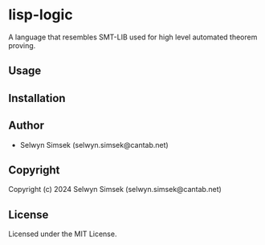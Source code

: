 * lisp-logic 

A language that resembles SMT-LIB used for high level automated theorem proving.

** Usage

** Installation

** Author

+ Selwyn Simsek (selwyn.simsek@cantab.net)

** Copyright

Copyright (c) 2024 Selwyn Simsek (selwyn.simsek@cantab.net)

** License

Licensed under the MIT License.
